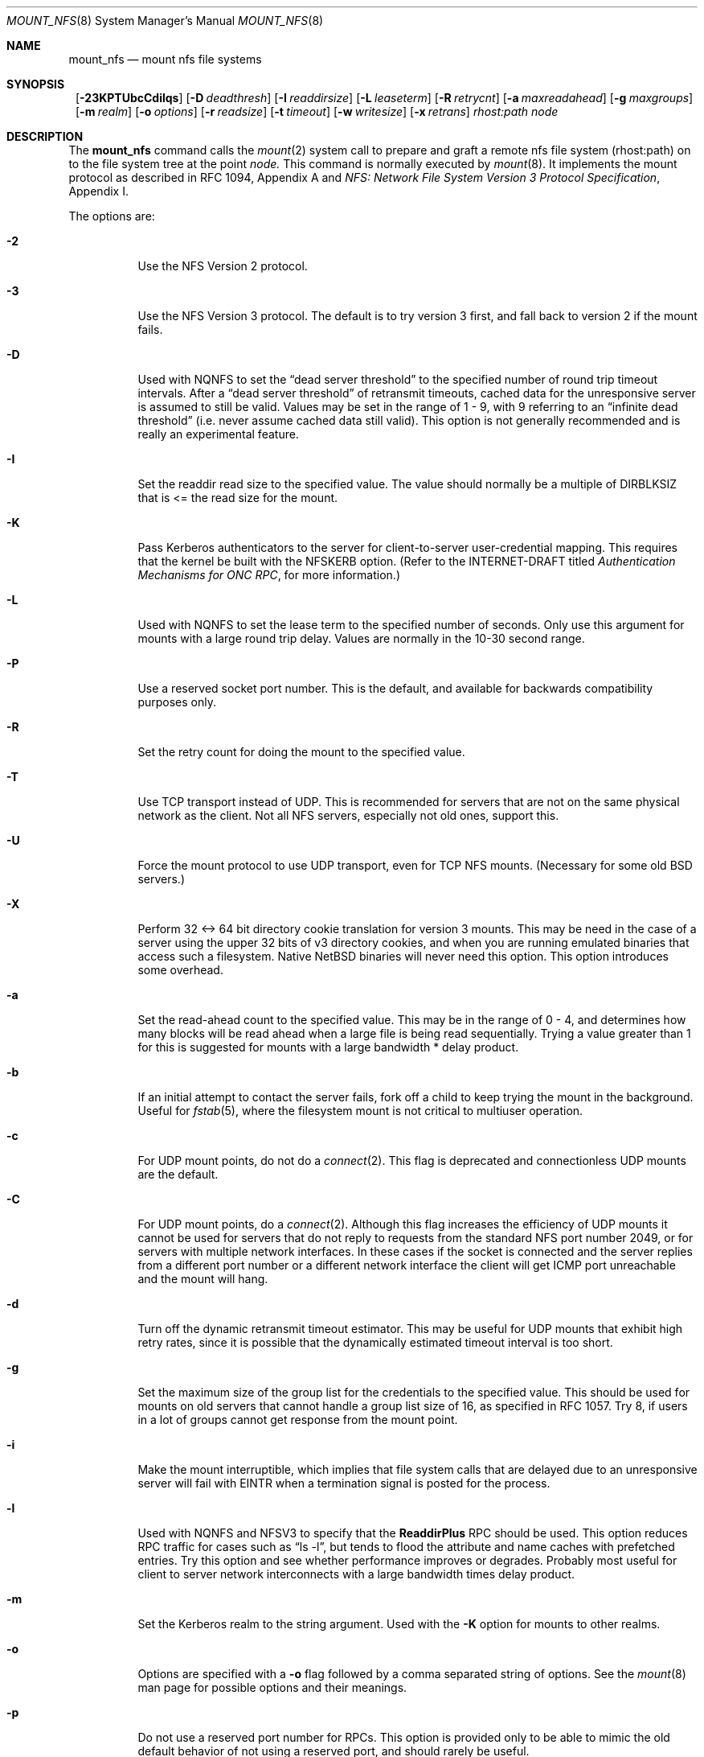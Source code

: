 .\"	$NetBSD: mount_nfs.8,v 1.11.4.1 1999/12/27 18:30:27 wrstuden Exp $
.\"
.\" Copyright (c) 1992, 1993, 1994, 1995
.\"	The Regents of the University of California.  All rights reserved.
.\"
.\" Redistribution and use in source and binary forms, with or without
.\" modification, are permitted provided that the following conditions
.\" are met:
.\" 1. Redistributions of source code must retain the above copyright
.\"    notice, this list of conditions and the following disclaimer.
.\" 2. Redistributions in binary form must reproduce the above copyright
.\"    notice, this list of conditions and the following disclaimer in the
.\"    documentation and/or other materials provided with the distribution.
.\" 3. All advertising materials mentioning features or use of this software
.\"    must display the following acknowledgement:
.\"	This product includes software developed by the University of
.\"	California, Berkeley and its contributors.
.\" 4. Neither the name of the University nor the names of its contributors
.\"    may be used to endorse or promote products derived from this software
.\"    without specific prior written permission.
.\"
.\" THIS SOFTWARE IS PROVIDED BY THE REGENTS AND CONTRIBUTORS ``AS IS'' AND
.\" ANY EXPRESS OR IMPLIED WARRANTIES, INCLUDING, BUT NOT LIMITED TO, THE
.\" IMPLIED WARRANTIES OF MERCHANTABILITY AND FITNESS FOR A PARTICULAR PURPOSE
.\" ARE DISCLAIMED.  IN NO EVENT SHALL THE REGENTS OR CONTRIBUTORS BE LIABLE
.\" FOR ANY DIRECT, INDIRECT, INCIDENTAL, SPECIAL, EXEMPLARY, OR CONSEQUENTIAL
.\" DAMAGES (INCLUDING, BUT NOT LIMITED TO, PROCUREMENT OF SUBSTITUTE GOODS
.\" OR SERVICES; LOSS OF USE, DATA, OR PROFITS; OR BUSINESS INTERRUPTION)
.\" HOWEVER CAUSED AND ON ANY THEORY OF LIABILITY, WHETHER IN CONTRACT, STRICT
.\" LIABILITY, OR TORT (INCLUDING NEGLIGENCE OR OTHERWISE) ARISING IN ANY WAY
.\" OUT OF THE USE OF THIS SOFTWARE, EVEN IF ADVISED OF THE POSSIBILITY OF
.\" SUCH DAMAGE.
.\"
.\"	@(#)mount_nfs.8	8.3 (Berkeley) 3/29/95
.\"
.Dd January 12, 1999
.Dt MOUNT_NFS 8
.Os
.Sh NAME
.Nm mount_nfs
.Nd mount nfs file systems
.Sh SYNOPSIS
.Nm ""
.Bk -words
.Op Fl 23KPTUbcCdilqs
.Ek
.Bk -words
.Op Fl D Ar deadthresh
.Ek
.Bk -words
.Op Fl I Ar readdirsize
.Ek
.Bk -words
.Op Fl L Ar leaseterm
.Ek
.Bk -words
.Op Fl R Ar retrycnt
.Ek
.Bk -words
.Op Fl a Ar maxreadahead
.Ek
.Bk -words
.Op Fl g Ar maxgroups
.Ek
.Bk -words
.Op Fl m Ar realm
.Ek
.Bk -words
.Op Fl o Ar options
.Ek
.Bk -words
.Op Fl r Ar readsize
.Ek
.Bk -words
.Op Fl t Ar timeout
.Ek
.Bk -words
.Op Fl w Ar writesize
.Ek
.Bk -words
.Op Fl x Ar retrans
.Ek
.Ar rhost:path node
.Sh DESCRIPTION
The
.Nm
command
calls the
.Xr mount 2
system call to prepare and graft a remote nfs file system (rhost:path)
on to the file system tree at the point
.Ar node.
This command is normally executed by
.Xr mount 8 .
It implements the mount protocol as described in RFC 1094, Appendix A and
.%T "NFS: Network File System Version 3 Protocol Specification" ,
Appendix I.
.Pp
The options are:
.Bl -tag -width indent
.It Fl 2
Use the NFS Version 2 protocol.
.It Fl 3
Use the NFS Version 3 protocol. The default is to try version 3 first, and
fall back to version 2 if the mount fails.
.It Fl D
Used with NQNFS to set the
.Dq "dead server threshold"
to the specified number of round trip timeout intervals.
After a
.Dq "dead server threshold"
of retransmit timeouts,
cached data for the unresponsive server is assumed to still be valid.
Values may be set in the range of 1 - 9, with 9 referring to an
.Dq "infinite dead threshold"
(i.e. never assume cached data still valid).
This option is not generally recommended and is really an experimental
feature.
.It Fl I
Set the readdir read size to the specified value. The value should normally
be a multiple of DIRBLKSIZ that is <= the read size for the mount.
.It Fl K
Pass Kerberos authenticators to the server for client-to-server
user-credential mapping.
This requires that the kernel be built with the NFSKERB option.
(Refer to the INTERNET-DRAFT titled
.%T "Authentication Mechanisms for ONC RPC" ,
for more information.)
.It Fl L
Used with NQNFS to set the lease term to the specified number of seconds.
Only use this argument for mounts with a large round trip delay.
Values are normally in the 10-30 second range.
.It Fl P
Use a reserved socket port number. This is the default, and available
for backwards compatibility purposes only.
.It Fl R
Set the retry count for doing the mount to the specified value.
.It Fl T
Use TCP transport instead of UDP.
This is recommended for servers that are not on the same physical network as
the client.  Not all NFS servers, especially not old ones, support this.
.It Fl U
Force the mount protocol to use UDP transport, even for TCP NFS mounts.
(Necessary for some old
.Bx
servers.)
.It Fl X
Perform 32 <-> 64 bit directory cookie translation for version 3 mounts.
This may be need in the case of a server using the upper 32 bits of
v3 directory cookies, and when you are running emulated binaries
that access such a filesystem. Native
.Nx
binaries will never need this
option. This option introduces some overhead.
.It Fl a
Set the read-ahead count to the specified value.
This may be in the range of 0 - 4, and determines how many blocks
will be read ahead when a large file is being read sequentially.
Trying a value greater than 1 for this is suggested for
mounts with a large bandwidth * delay product.
.It Fl b
If an initial attempt to contact the server fails, fork off a child to keep
trying the mount in the background.
Useful for
.Xr fstab 5 ,
where the filesystem mount is not critical to multiuser operation.
.It Fl c
For UDP mount points, do not do a
.Xr connect 2 .
This flag is deprecated and connectionless UDP mounts are the default.
.It Fl C
For UDP mount points, do a
.Xr connect 2 .
Although this flag increases the efficiency of UDP mounts it cannot
be used for servers that do not reply to requests from the
standard NFS port number 2049, or for servers with multiple network
interfaces. In these cases if the socket is connected and the server
replies from a different port number or a different network interface
the client will get ICMP port unreachable and the mount will hang.
.It Fl d
Turn off the dynamic retransmit timeout estimator.
This may be useful for UDP mounts that exhibit high retry rates,
since it is possible that the dynamically estimated timeout interval is too
short.
.It Fl g
Set the maximum size of the group list for the credentials to the
specified value.
This should be used for mounts on old servers that cannot handle a
group list size of 16, as specified in RFC 1057.
Try 8, if users in a lot of groups cannot get response from the mount
point.
.It Fl i
Make the mount interruptible, which implies that file system calls that
are delayed due to an unresponsive server will fail with EINTR when a
termination signal is posted for the process.
.It Fl l
Used with NQNFS and NFSV3 to specify that the \fBReaddirPlus\fR RPC should
be used.
This option reduces RPC traffic for cases such as
.Dq "ls -l" ,
but tends to flood the attribute and name caches with prefetched entries.
Try this option and see whether performance improves or degrades. Probably
most useful for client to server network interconnects with a large bandwidth
times delay product.
.It Fl m
Set the Kerberos realm to the string argument.
Used with the
.Fl K
option for mounts to other realms.
.It Fl o
Options are specified with a
.Fl o
flag followed by a comma separated string of options.
See the
.Xr mount 8
man page for possible options and their meanings.
.It Fl p
Do not use a reserved port number for RPCs. This option is provided only
to be able to mimic the old default behavior of not using a reserved
port, and should rarely be useful.
.It Fl q
Use the leasing extensions to the NFS Version 3 protocol
to maintain cache consistency.
This protocol version 2 revision to Not Quite Nfs (NQNFS)
is only supported by this updated release of NFS code.
It is not backwards compatible with the version 1 NQNFS protocol
that was part of the first release of
.Bx 4.4 Lite .
To interoperate with a first release
.Bx 4.4 Lite
NFS system you will have to
avoid this option until you have had an opportunity to upgrade the NFS code
to release 2 of
.Bx 4.4 Lite
on all your systems.
.It Fl r
Set the read data size to the specified value.
It should normally be a power of 2 greater than or equal to 1024.
This should be used for UDP mounts when the
.Dq "fragments dropped due to timeout"
value is getting large while actively using a mount point.
(Use
.Xr netstat 1
with the
.Fl s
option to see what the
.Dq "fragments dropped due to timeout"
value is.)
See the
.Fl w
option as well.
.It Fl s
A soft mount, which implies that file system calls will fail
after \fBRetry\fR round trip timeout intervals.
.It Fl t
Set the initial retransmit timeout to the specified value.
May be useful for fine tuning UDP mounts over internetworks
with high packet loss rates or an overloaded server.
Try increasing the interval if
.Xr nfsstat 1
shows high retransmit rates while the file system is active or reducing the
value if there is a low retransmit rate but long response delay observed.
(Normally, the -d option should be specified when using this option to manually
tune the timeout
interval.)
.It Fl w
Set the write data size to the specified value.
Ditto the comments w.r.t. the
.Fl r
option, but using the
.Dq "fragments dropped due to timeout"
value on the server instead of the client.
Note that both the
.Fl r
and
.Fl w
options should only be used as a last ditch effort at improving performance
when mounting servers that do not support TCP mounts.
.It Fl x
Set the retransmit timeout count for soft mounts to the specified value.
.El
.Sh EXAMPLES
The simplest way to invoke
.Nm
is with a command like:
.Pp
.Dl "mount remotehost:/filesystem /localmountpoint
or:
.Dl "mount -t nfs remotehost:/filesystem /localmountpoint
.Pp
It is also possible to automaticly mount filesystems at boot from your
.Pa /etc/fstab
by using a line like:
.Pp
.Dl "remotehost:/home /home nfs rw 0 0
.Pp
.Sh ERRORS
Some common problems with
.Nm
can be difficult for first time users to understand.
.Pp
.Dl "mount_nfs: can't access /foo: Permission denied
.Pp
This message means that the remote host, is either not exporting
the filesystem you requested, or is not exporting it to your host.
If you believe the remote host is indeed exporting a filesystem to you,
make sure the
.Xr exports 5
file is exporting the proper directories.  A common mistake is that
mountd will not export a filesystem with the
.Fl alldirs
option, unless it
is a mount point on the exporting host.  It is not possible to remotely
mount a subdirectory of an exported mount, unless it is exported with the
.Fl alldirs
option.
.Pp
The following error:
.Pp
.Dl "NFS Portmap: RPC: Program not registered
.Pp
means that the remote host is not running
.Xr mountd 8 .
The program
.Xr rpcinfo 8
can be used to determine if the remote host is running nfsd, and mountd by issuing
the command:
.Pp
.Dl rpcinfo -p remotehostname
.Pp
If the remote host is running nfsd, and mountd, it would display:
.Pp
.Dl "100005    3   udp    719  mountd
.Dl "100005    1   tcp    720  mountd
.Dl "100005    3   tcp    720  mountd
.Dl "100003    2   udp   2049  nfs
.Dl "100003    3   udp   2049  nfs
.Dl "100003    2   tcp   2049  nfs
.Dl "100003    3   tcp   2049  nfs
.Pp
The error:
.Pp
.Dl "mount_nfs: can't get net id for host
.Pp
indicates that mount_nfs cannot resolve the name of the remote host.
.Sh SEE ALSO
.Xr mount 2 ,
.Xr unmount 2 ,
.Xr exports 5 ,
.Xr fstab 5 ,
.Xr mount 8 ,
.Xr mountd 8 ,
.Xr rpcinfo 8
.Sh BUGS
Due to the way that Sun RPC is implemented on top of UDP (unreliable datagram)
transport, tuning such mounts is really a black art that can only be expected
to have limited success.
For clients mounting servers that are not on the same
LAN cable or that tend to be overloaded,
TCP transport is strongly recommended,
but unfortunately this is restricted to mostly
.Bx 4.4
derived servers.
